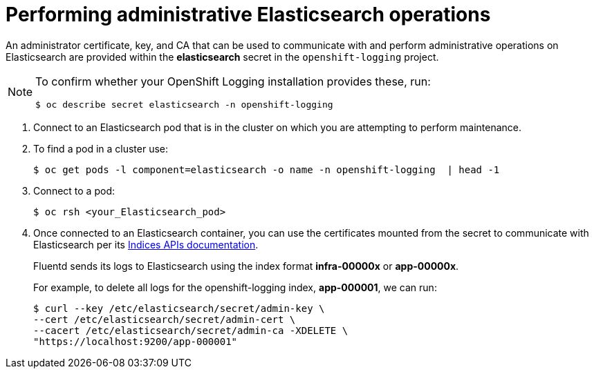 // Module included in the following assemblies:
//
// * logging/cluster-logging-elasticsearch.adoc

[id="cluster-logging-elasticsearch-admin_{context}"]
= Performing administrative Elasticsearch operations

An administrator certificate, key, and CA that can be used to communicate with and perform administrative operations on Elasticsearch are provided within the *elasticsearch* secret in the `openshift-logging` project.

[NOTE]
====
To confirm whether your OpenShift Logging installation provides these, run:
----
$ oc describe secret elasticsearch -n openshift-logging
----
====

. Connect to an Elasticsearch pod that is in the cluster on which you are attempting to perform maintenance.

. To find a pod in a cluster use:
+
----
$ oc get pods -l component=elasticsearch -o name -n openshift-logging  | head -1
----

. Connect to a pod:
+
----
$ oc rsh <your_Elasticsearch_pod>
----

. Once connected to an Elasticsearch container, you can use the certificates mounted from the secret to communicate with Elasticsearch per its link:https://www.elastic.co/guide/en/elasticsearch/reference/2.3/indices.html[Indices APIs documentation].
+
Fluentd sends its logs to Elasticsearch using the index format *infra-00000x* or *app-00000x*.
+
For example, to delete all logs for the openshift-logging index, *app-000001*, we can run:
+
----
$ curl --key /etc/elasticsearch/secret/admin-key \
--cert /etc/elasticsearch/secret/admin-cert \
--cacert /etc/elasticsearch/secret/admin-ca -XDELETE \
"https://localhost:9200/app-000001"
----
